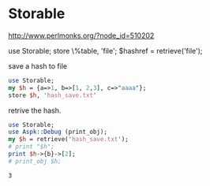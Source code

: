 * Storable
  http://www.perlmonks.org/?node_id=510202
  
  use Storable;
  store \%table, 'file';
  $hashref = retrieve('file');
  
  save a hash to file
 #+begin_src perl :results output
use Storable;
my $h = {a=>1, b=>[1, 2,3], c=>"aaaa"};
store $h, 'hash_save.txt'
 #+end_src
  
  #+RESULTS:
  
  retrive the hash.
 #+begin_src perl :results output
use Storable;
use Aspk::Debug (print_obj);
my $h = retrieve('hash_save.txt');
# print "$h";
print $h->{b}->[2];
# print_obj $h;

 #+end_src
  
  #+RESULTS:
 : 3
  
  
